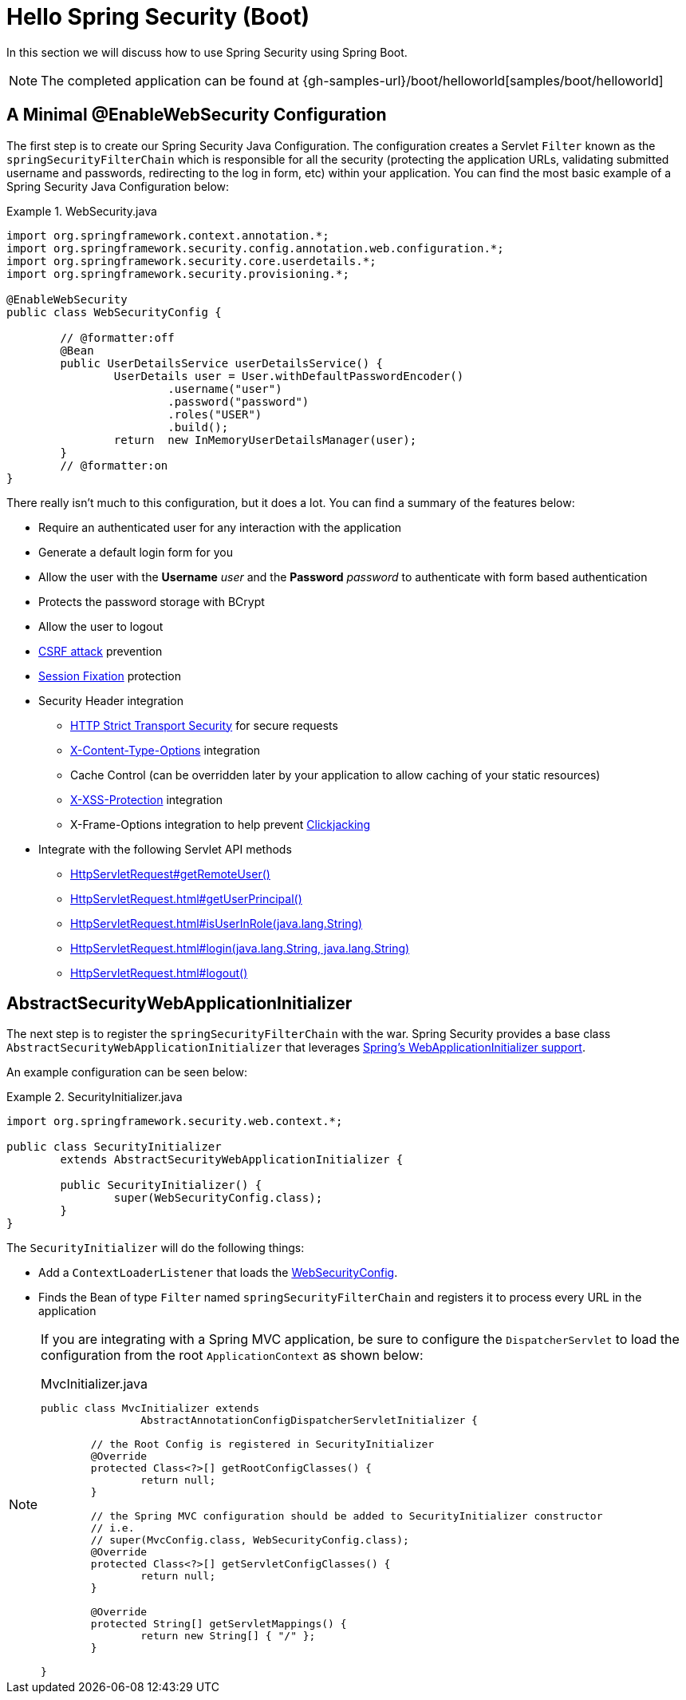[[servlet-hello-boot]]
= Hello Spring Security (Boot)

In this section we will discuss how to use Spring Security using Spring Boot.

[NOTE]
====
The completed application can be found at {gh-samples-url}/boot/helloworld[samples/boot/helloworld]
====
// FIXME: Link to XML and Boot

[[servlet-hello-jc-ews]]
== A Minimal @EnableWebSecurity Configuration

The first step is to create our Spring Security Java Configuration.
The configuration creates a Servlet `Filter` known as the `springSecurityFilterChain` which is responsible for all the security (protecting the application URLs, validating submitted username and passwords, redirecting to the log in form, etc) within your application.
You can find the most basic example of a Spring Security Java Configuration below:

.WebSecurity.java
====
[source,java]
----
import org.springframework.context.annotation.*;
import org.springframework.security.config.annotation.web.configuration.*;
import org.springframework.security.core.userdetails.*;
import org.springframework.security.provisioning.*;

@EnableWebSecurity
public class WebSecurityConfig {

	// @formatter:off
	@Bean
	public UserDetailsService userDetailsService() {
		UserDetails user = User.withDefaultPasswordEncoder()
			.username("user")
			.password("password")
			.roles("USER")
			.build();
		return  new InMemoryUserDetailsManager(user);
	}
	// @formatter:on
}
----
====

There really isn't much to this configuration, but it does a lot.
You can find a summary of the features below:

* Require an authenticated user for any interaction with the application
* Generate a default login form for you
* Allow the user with the *Username* _user_ and the *Password* _password_ to authenticate with form based authentication
* Protects the password storage with BCrypt
* Allow the user to logout
* http://en.wikipedia.org/wiki/Cross-site_request_forgery[CSRF attack] prevention
* http://en.wikipedia.org/wiki/Session_fixation[Session Fixation] protection
* Security Header integration
** http://en.wikipedia.org/wiki/HTTP_Strict_Transport_Security[HTTP Strict Transport Security] for secure requests
** http://msdn.microsoft.com/en-us/library/ie/gg622941(v=vs.85).aspx[X-Content-Type-Options] integration
** Cache Control (can be overridden later by your application to allow caching of your static resources)
** http://msdn.microsoft.com/en-us/library/dd565647(v=vs.85).aspx[X-XSS-Protection] integration
** X-Frame-Options integration to help prevent http://en.wikipedia.org/wiki/Clickjacking[Clickjacking]
* Integrate with the following Servlet API methods
** http://docs.oracle.com/javaee/6/api/javax/servlet/http/HttpServletRequest.html#getRemoteUser()[HttpServletRequest#getRemoteUser()]
** http://docs.oracle.com/javaee/6/api/javax/servlet/http/HttpServletRequest.html#getUserPrincipal()[HttpServletRequest.html#getUserPrincipal()]
** http://docs.oracle.com/javaee/6/api/javax/servlet/http/HttpServletRequest.html#isUserInRole(java.lang.String)[HttpServletRequest.html#isUserInRole(java.lang.String)]
** http://docs.oracle.com/javaee/6/api/javax/servlet/http/HttpServletRequest.html#login(java.lang.String,%20java.lang.String)[HttpServletRequest.html#login(java.lang.String, java.lang.String)]
** http://docs.oracle.com/javaee/6/api/javax/servlet/http/HttpServletRequest.html#logout()[HttpServletRequest.html#logout()]

// FIXME: After completed rewriting, link to all the sections of doc that this relates to

== AbstractSecurityWebApplicationInitializer

The next step is to register the `springSecurityFilterChain` with the war.
Spring Security provides a base class `AbstractSecurityWebApplicationInitializer` that leverages https://docs.spring.io/spring/docs/current/spring-framework-reference/web.html#mvc-servlet[Spring's WebApplicationInitializer support].

An example configuration can be seen below:


.SecurityInitializer.java
====
[source,java]
----
import org.springframework.security.web.context.*;

public class SecurityInitializer
	extends AbstractSecurityWebApplicationInitializer {

	public SecurityInitializer() {
		super(WebSecurityConfig.class);
	}
}
----
====

The `SecurityInitializer` will do the following things:

* Add a `ContextLoaderListener` that loads the <<servlet-hello-ews,WebSecurityConfig>>.
* Finds the Bean of type `Filter` named `springSecurityFilterChain` and registers it to process every URL in the application


[NOTE]
====
If you are integrating with a Spring MVC application, be sure to configure the `DispatcherServlet` to load the configuration from the root `ApplicationContext` as shown below:

.MvcInitializer.java
[source,java]
----
public class MvcInitializer extends
		AbstractAnnotationConfigDispatcherServletInitializer {

	// the Root Config is registered in SecurityInitializer
	@Override
	protected Class<?>[] getRootConfigClasses() {
		return null;
	}

	// the Spring MVC configuration should be added to SecurityInitializer constructor
	// i.e.
	// super(MvcConfig.class, WebSecurityConfig.class);
	@Override
	protected Class<?>[] getServletConfigClasses() {
		return null;
	}

	@Override
	protected String[] getServletMappings() {
		return new String[] { "/" };
	}

}

----
====

